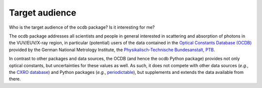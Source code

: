 ===============
Target audience
===============

Who is the target audience of the ocdb package? Is it interesting for me?

The ocdb package addresses all scientists and people in general interested in scattering and absorption of photons in the VUV/EUV/X-ray region, in particular (potential) users of the data contained in the `Optical Constants Database (OCDB) <https://www.ocdb.ptb.de/>`_ provided by the German National Metrology Institute, the `Physikalisch-Technische Bundesanstalt, PTB <https://www.ptb.de/>`_.

In contrast to other packages and data sources, the OCDB (and hence the ocdb Python package) provides not only optical constants, but uncertainties for these values as well. As such, it does not compete with other data sources (*e.g.*, the `CXRO database <https://henke.lbl.gov/optical_constants/>`_) and Python packages (*e.g.*, `periodictable <https://pypi.org/project/periodictable/>`_), but supplements and extends the data available from there.
